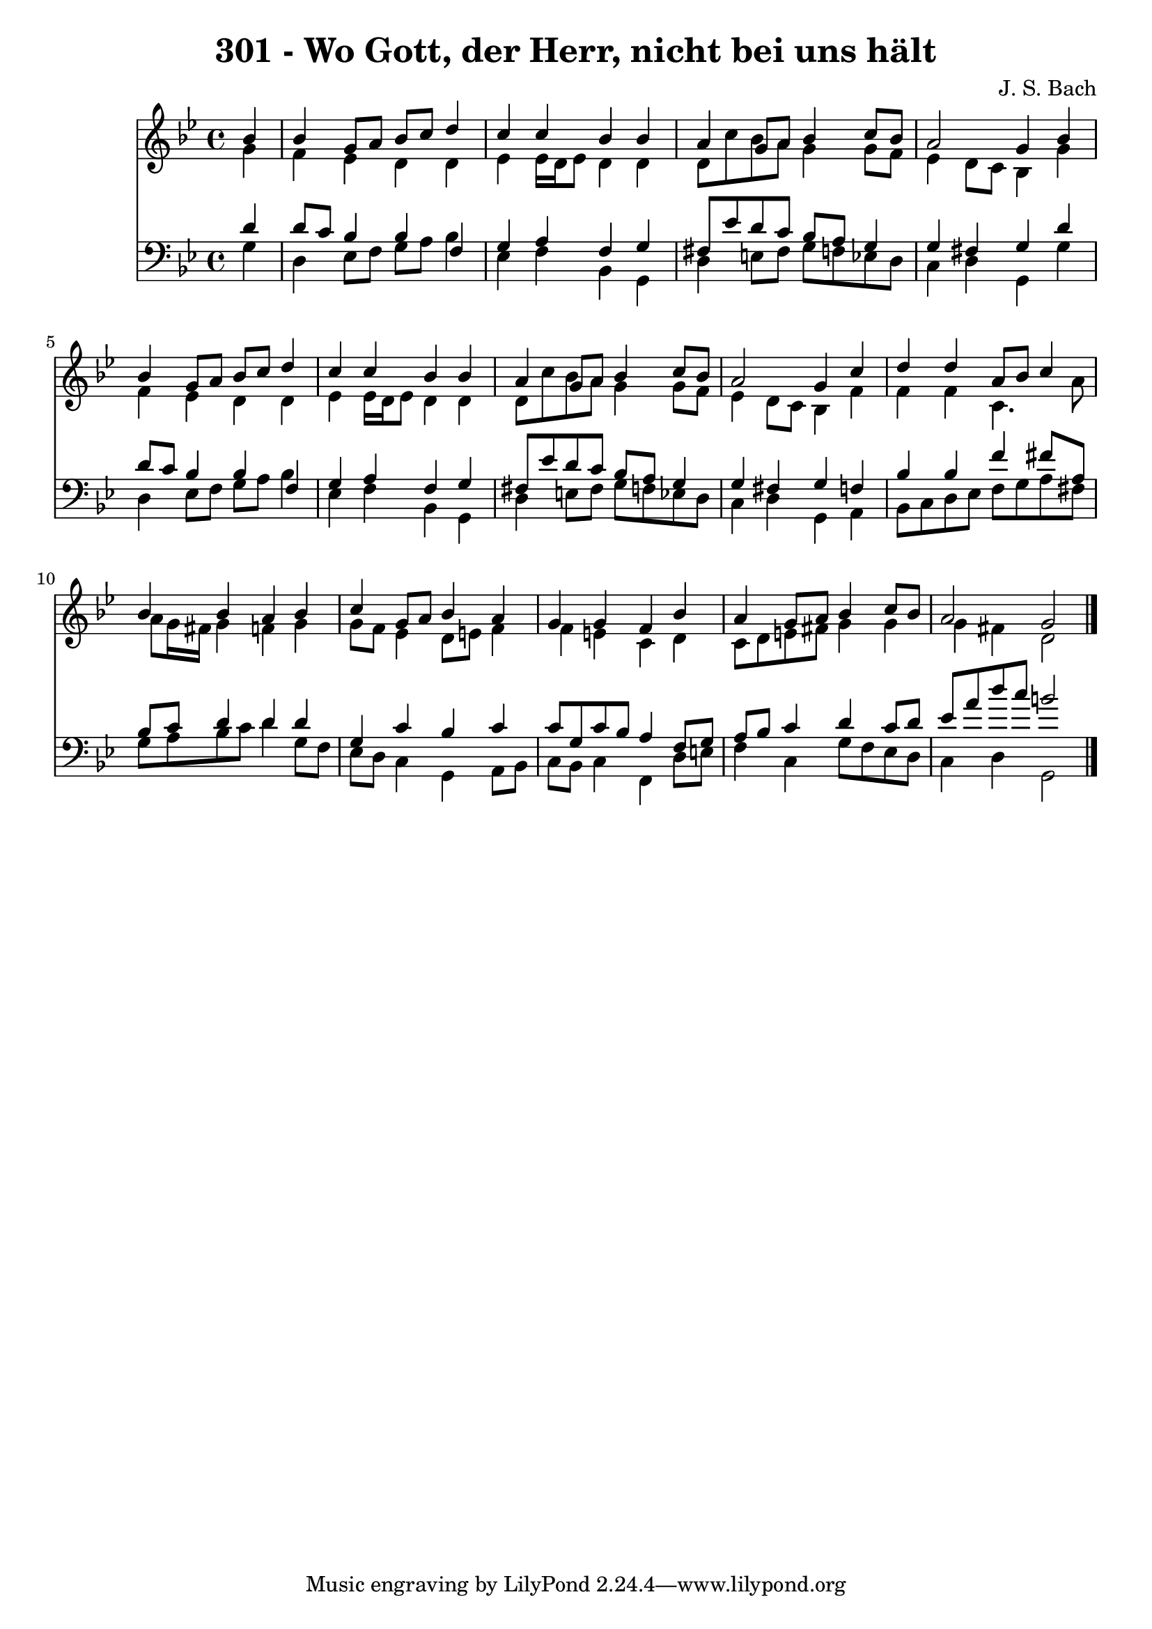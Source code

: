 
\version "2.10.33"

\header {
  title = "301 - Wo Gott, der Herr, nicht bei uns hält"
  composer = "J. S. Bach"
}

global =  {
  \time 4/4 
  \key g \minor
}

soprano = \relative c {
  \partial 4 bes''4 
  bes g8 a bes c d4 
  c c bes bes 
  a g8 a bes4 c8 bes 
  a2 g4 bes 
  bes g8 a bes c d4 
  c c bes bes 
  a g8 a bes4 c8 bes 
  a2 g4 c 
  d d a8 bes c4 
  bes bes a bes 
  c g8 a bes4 a 
  g g f bes 
  a g8 a bes4 c8 bes 
  a2 g 
}


alto = \relative c {
  \partial 4 g''4 
  f ees d d 
  ees ees16 d ees8 d4 d 
  d8 c' bes a g4 g8 f 
  ees4 d8 c bes4 g' 
  f ees d d 
  ees ees16 d ees8 d4 d 
  d8 c' bes a g4 g8 f 
  ees4 d8 c bes4 f' 
  f f c4. a'8 
  a g16 fis g4 f g 
  g8 f ees4 d8 e f4 
  f e c d 
  c8 d e fis g4 g 
  g fis d2 
}


tenor = \relative c {
  \partial 4 d'4 
  d8 c bes4 bes f 
  g a f g 
  fis8 ees' d c bes a g4 
  g fis g d' 
  d8 c bes4 bes f 
  g a f g 
  fis8 ees' d c bes a g4 
  g fis g f 
  bes bes f' fis8 a, 
  bes c d4 d d 
  g, c bes c 
  c8 g c bes a4 f8 g 
  a bes c4 d c8 d 
  ees a d c b2 
}


baixo = \relative c {
  \partial 4 g'4 
  d ees8 f g a bes4 
  ees, f bes, g 
  d' e8 fis g f ees d 
  c4 d g, g' 
  d ees8 f g a bes4 
  ees, f bes, g 
  d' e8 fis g f ees d 
  c4 d g, a 
  bes8 c d ees f g a fis 
  g a bes c d4 g,8 f 
  ees d c4 g a8 bes 
  c bes c4 f, d'8 e 
  f4 c g'8 f ees d 
  c4 d g,2 
}


\score {
  <<
    \new Staff {
      <<
        \global
        \new Voice = "1" { \voiceOne \soprano }
        \new Voice = "2" { \voiceTwo \alto }
      >>
    }
    \new Staff {
      <<
        \global
        \clef "bass"
        \new Voice = "1" {\voiceOne \tenor }
        \new Voice = "2" { \voiceTwo \baixo \bar "|."}
      >>
    }
  >>
}